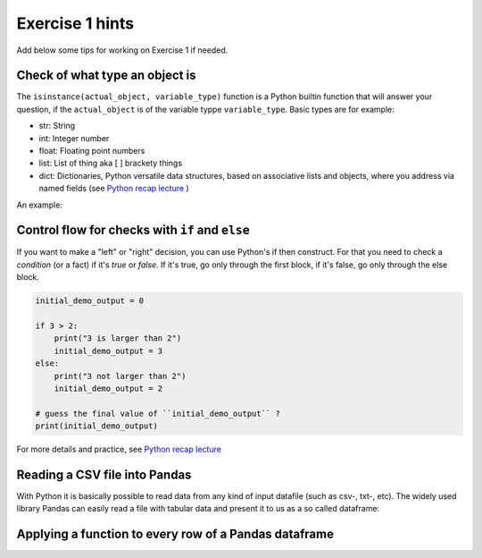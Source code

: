 Exercise 1 hints
================

Add below some tips for working on Exercise 1 if needed.

Check of what type an object is
~~~~~~~~~~~~~~~~~~~~~~~~~~~~~~~

The ``isinstance(actual_object, variable_type)`` function is a Python builtin function that will answer your question,
if the ``actual_object`` is of the variable typpe ``variable_type``. Basic types are for example:

- str: String
- int: Integer number
- float: Floating point numbers
- list: List of thing aka [ ] brackety things
- dict: Dictionaries, Python versatile data structures, based on associative lists and objects, where you address via named fields (see `Python recap lecture <../L0/recap-python.html>`_ )

An example:

.. ipython:: python

    a_string_var = "I am a string"
    an_int_var = 42
    a_float_var = 3.5
    a_boolean_true_false_var = True

    is_string = isinstance(a_string_var, str)
    print(is_string)
    is_int = isinstance(an_int_var, int)
    print(is_int)
    is_float = isinstance(a_float_var, float)
    print(is_float)
    true_or_false = isinstance(a_float_var, str)
    print(true_or_false)


Control flow for checks with ``if`` and ``else``
~~~~~~~~~~~~~~~~~~~~~~~~~~~~~~~~~~~~~~~~~~~~~~~~

If you want to make a "left" or "right" decision, you can use Python's if then construct.
For that you need to check a *condition* (or a fact)  if it's *true* or *false*. If it's true, go only through the first block,
if it's false, go only through the else block.

.. code::

    initial_demo_output = 0

    if 3 > 2:
        print("3 is larger than 2")
        initial_demo_output = 3
    else:
        print("3 not larger than 2")
        initial_demo_output = 2

    # guess the final value of ``initial_demo_output`` ?
    print(initial_demo_output)

For more details and practice, see `Python recap lecture <../L0/recap-python.html>`_

Reading a CSV file into Pandas
~~~~~~~~~~~~~~~~~~~~~~~~~~~~~~

With Python it is basically possible to read data from any kind of input datafile (such as csv-, txt-, etc).
The widely used library Pandas can easily read a file with tabular data and present it to us as a so called dataframe:

.. ipython:: python

    import pandas as pd

    # make sure you have the correct path to your working file, ideally in the same folder
    df = pd.read_csv('source/_static/data/L1/global-city-population-estimates.csv', sep=';', encoding='latin1')

    pd.set_option('max_columns',20)
    print(df.head(5))


Applying a function to every row of a Pandas dataframe
~~~~~~~~~~~~~~~~~~~~~~~~~~~~~~~~~~~~~~~~~~~~~~~~~~~~~~

.. ipython:: python

    # we make a function, that takes a row object coming from Pandas. The single fields per row are addressed by their column name.
    def increase_by_factor_2(row):
        field_value = row['Population_2015']
        calc_value = field_value * 2
        return calc_value

    # Go through every row, and calculate the value for  a new column ``Population_doubled``, by **apply**ing the function from above (downwards row by row -> axis=1)
    df['Population_doubled'] = df.apply(increase_by_factor_2, axis=1)

    print(df.head(5))

